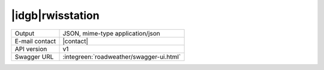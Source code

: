 
|idgb|\ rwisstation
-------------------

==============  ========================================================
Output          JSON, mime-type application/json
E-mail contact  |contact|
API version     v1
Swagger URL     :integreen:`roadweather/swagger-ui.html`
==============  ========================================================
